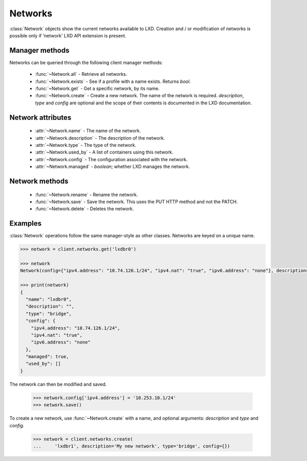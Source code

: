 .. py:currentmodule:: pylxd.models

Networks
========

:class:`Network` objects show the current networks available to LXD. Creation
and / or modification of networks is possible only if 'network' LXD API
extension is present.


Manager methods
---------------

Networks can be queried through the following client manager
methods:


  - :func:`~Network.all` - Retrieve all networks.
  - :func:`~Network.exists` - See if a profile with a name exists.
    Returns `bool`.
  - :func:`~Network.get` - Get a specific network, by its name.
  - :func:`~Network.create` - Create a new network.
    The name of the network is required. `description`, `type` and `config`
    are optional and the scope of their contents is documented in the LXD
    documentation.


Network attributes
------------------

  - :attr:`~Network.name` - The name of the network.
  - :attr:`~Network.description` - The description of the network.
  - :attr:`~Network.type` - The type of the network.
  - :attr:`~Network.used_by` - A list of containers using this network.
  - :attr:`~Network.config` - The configuration associated with the network.
  - :attr:`~Network.managed` - `boolean`; whether LXD manages the network.


Network methods
---------------

  - :func:`~Network.rename` - Rename the network.
  - :func:`~Network.save` - Save the network. This uses the PUT HTTP method and
    not the PATCH.
  - :func:`~Network.delete` - Deletes the network.

.. py:currentmodule:: pylxd.models

Examples
--------

:class:`Network` operations follow the same manager-style as other
classes. Networks are keyed on a unique name.

.. code-block:: python

    >>> network = client.networks.get('lxdbr0')

    >>> network
    Network(config={"ipv4.address": "10.74.126.1/24", "ipv4.nat": "true", "ipv6.address": "none"}, description="", name="lxdbr0", type="bridge")

    >>> print(network)
    {
      "name": "lxdbr0",
      "description": "",
      "type": "bridge",
      "config": {
        "ipv4.address": "10.74.126.1/24",
        "ipv4.nat": "true",
        "ipv6.address": "none"
      },
      "managed": true,
      "used_by": []
    }



The network can then be modified and saved.

    >>> network.config['ipv4.address'] = '10.253.10.1/24'
    >>> network.save()


To create a new network, use :func:`~Network.create` with a name, and optional
arguments: `description` and `type` and `config`.

    >>> network = client.networks.create(
    ...     'lxdbr1', description='My new network', type='bridge', config={})


